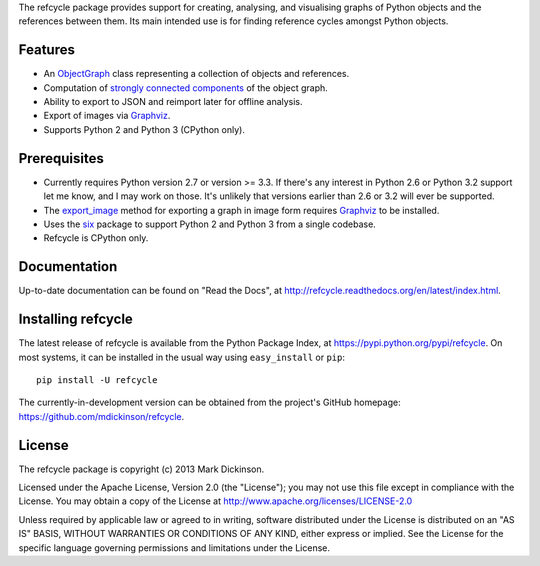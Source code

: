 The refcycle package provides support for creating, analysing, and visualising
graphs of Python objects and the references between them.  Its main intended
use is for finding reference cycles amongst Python objects.

.. image:: https://travis-ci.org/mdickinson/refcycle.svg?branch=master
   :target: https://travis-ci.org/mdickinson/refcycle
   :alt: Travis CI status
.. image:: http://codecov.io/github/mdickinson/refcycle/coverage.svg?branch=master
   :target: http://codecov.io/github/mdickinson/refcycle
   :alt: Coverage statistics from codecov.io
.. image:: https://readthedocs.org/projects/refcycle/badge/?version=latest
   :target: http://refcycle.readthedocs.org/en/latest
   :alt: Documentation build status


Features
--------

- An `ObjectGraph`_ class representing a collection of objects and references.
- Computation of `strongly connected components`_ of the object graph.
- Ability to export to JSON and reimport later for offline analysis.
- Export of images via `Graphviz`_.
- Supports Python 2 and Python 3 (CPython only).


Prerequisites
-------------

- Currently requires Python version 2.7 or version >= 3.3.  If there's any
  interest in Python 2.6 or Python 3.2 support let me know, and I may work on
  those.  It's unlikely that versions earlier than 2.6 or 3.2 will ever be
  supported.

- The `export_image`_ method for exporting a graph in image form requires
  `Graphviz`_ to be installed.

- Uses the `six`_ package to support Python 2 and Python 3 from a single
  codebase.

- Refcycle is CPython only.


Documentation
-------------

Up-to-date documentation can be found on "Read the Docs", at
http://refcycle.readthedocs.org/en/latest/index.html.


Installing refcycle
-------------------

The latest release of refcycle is available from the Python Package Index, at
https://pypi.python.org/pypi/refcycle.  On most systems, it can be installed in
the usual way using ``easy_install`` or ``pip``::

    pip install -U refcycle

The currently-in-development version can be obtained from the project's GitHub
homepage: https://github.com/mdickinson/refcycle.


License
-------

The refcycle package is copyright (c) 2013 Mark Dickinson.

Licensed under the Apache License, Version 2.0 (the "License"); you may not use
this file except in compliance with the License.  You may obtain a copy of the
License at http://www.apache.org/licenses/LICENSE-2.0

Unless required by applicable law or agreed to in writing, software distributed
under the License is distributed on an "AS IS" BASIS, WITHOUT WARRANTIES OR
CONDITIONS OF ANY KIND, either express or implied.  See the License for the
specific language governing permissions and limitations under the License.


.. _Graphviz: http://www.graphviz.org
.. _six: http://pypi.python.org/pypi/six
.. _ObjectGraph: http://refcycle.readthedocs.org/en/latest/reference/object_graph.html#refcycle.object_graph.ObjectGraph
.. _export_image: http://refcycle.readthedocs.org/en/latest/reference/object_graph.html#refcycle.object_graph.ObjectGraph.export_image
.. _strongly connected components: http://en.wikipedia.org/wiki/Strongly_connected_component
